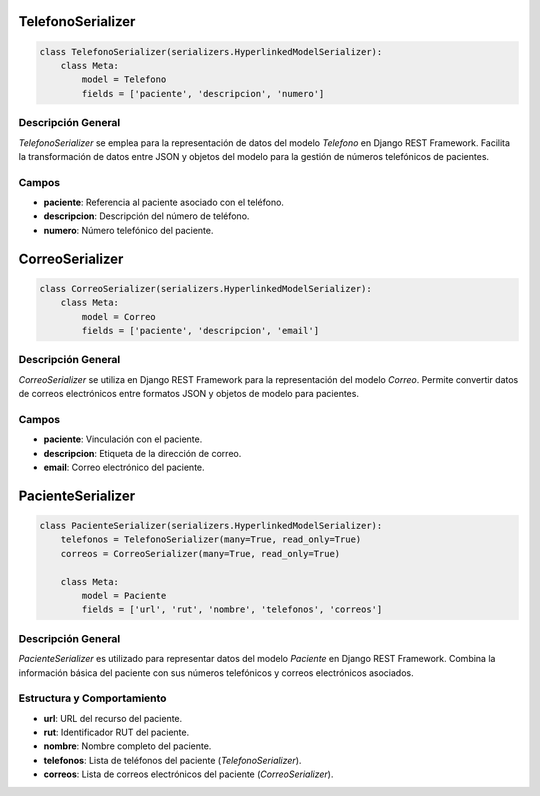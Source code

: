 TelefonoSerializer
==================

.. code-block:: python

    class TelefonoSerializer(serializers.HyperlinkedModelSerializer):
        class Meta:
            model = Telefono
            fields = ['paciente', 'descripcion', 'numero']

Descripción General
-------------------

`TelefonoSerializer` se emplea para la representación de datos del modelo `Telefono` en Django REST Framework. Facilita la transformación de datos entre JSON y objetos del modelo para la gestión de números telefónicos de pacientes.

Campos
------

- **paciente**: Referencia al paciente asociado con el teléfono.
- **descripcion**: Descripción del número de teléfono.
- **numero**: Número telefónico del paciente.

CorreoSerializer
================

.. code-block:: python

    class CorreoSerializer(serializers.HyperlinkedModelSerializer):
        class Meta:
            model = Correo
            fields = ['paciente', 'descripcion', 'email']

Descripción General
-------------------

`CorreoSerializer` se utiliza en Django REST Framework para la representación del modelo `Correo`. Permite convertir datos de correos electrónicos entre formatos JSON y objetos de modelo para pacientes.

Campos
------

- **paciente**: Vinculación con el paciente.
- **descripcion**: Etiqueta de la dirección de correo.
- **email**: Correo electrónico del paciente.

PacienteSerializer
==================

.. code-block:: python

    class PacienteSerializer(serializers.HyperlinkedModelSerializer):
        telefonos = TelefonoSerializer(many=True, read_only=True)
        correos = CorreoSerializer(many=True, read_only=True)

        class Meta:
            model = Paciente
            fields = ['url', 'rut', 'nombre', 'telefonos', 'correos']

Descripción General
-------------------

`PacienteSerializer` es utilizado para representar datos del modelo `Paciente` en Django REST Framework. Combina la información básica del paciente con sus números telefónicos y correos electrónicos asociados.

Estructura y Comportamiento
---------------------------

- **url**: URL del recurso del paciente.
- **rut**: Identificador RUT del paciente.
- **nombre**: Nombre completo del paciente.
- **telefonos**: Lista de teléfonos del paciente (`TelefonoSerializer`).
- **correos**: Lista de correos electrónicos del paciente (`CorreoSerializer`).
